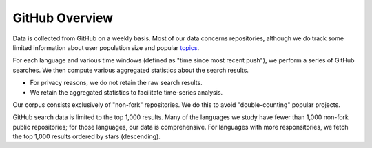 GitHub Overview
===============

Data is collected from GitHub on a weekly basis. Most of our data concerns repositories, although we do track some limited information about user population size and popular `topics <https://github.com/topics>`_.

For each language and various time windows (defined as "time since most recent push"), we perform a series of GitHub searches. We then compute various aggregated statistics about the search results.

* For privacy reasons, we do not retain the raw search results.
* We retain the aggregated statistics to facilitate time-series analysis.

Our corpus consists exclusively of "non-fork" repositories. We do this to avoid "double-counting" popular projects.

GitHub search data is limited to the top 1,000 results. Many of the languages we study have fewer than 1,000 non-fork public repositories; for those languages, our data is comprehensive. For languages with more responsitories, we fetch the top 1,000 results ordered by stars (descending).
